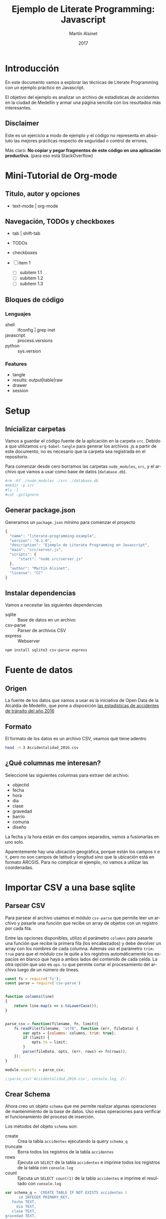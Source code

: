 #+TITLE: Ejemplo de Literate Programming: Javascript
#+AUTHOR: Martín Alsinet
#+DATE: 2017
#+OPTIONS: ':t num:nil
#+LANGUAGE: es

* Introducción

  En este documento vamos a explorar las técnicas de Literate Programming con un ejemplo práctico en Javascript.

  El objetivo del ejemplo es analizar un archivo de estadísticas de accidentes en la ciudad de Medellín y armar una página sencilla con los resultados más interesantes.

** Disclaimer

Este es un ejercicio a modo de ejemplo y el código no representa en absoluto las mejores prácticas respecto de seguridad o control de errores. 

Más claro: *No copiar y pegar fragmentos de este código en una aplicación productiva.* (para eso está StackOverflow)

* Mini-Tutorial de Org-mode
** Titulo, autor y opciones

- text-mode | org-mode

** Navegación, TODOs y checkboxes

- tab | shift-tab
- TODOs
- checkboxes

- [ ] item 1
  - [ ] subitem 1.1
  - [ ] subitem 1.2
  - [ ] subitem 1.3

** Bloques de código
*** Lenguajes

- shell :: ifconfig | grep inet
- javascript :: process.versions
- python :: sys.version

*** Features

- tangle
- results: output|table|raw
- drawer
- session

* Setup
** Inicializar carpetas

Vamos a guardar el código fuente de la aplicación en la carpeta =src=. Debido a que utilizamos =org-babel-tangle= para generar los archivos .js a partir de este documento, no es necesario que la carpeta sea registrada en el repositorio.

Para comenzar desde cero borramos las carpetas =node_modules=, =src=, y el archivo que vamos a usar como base de datos (=database.db=).

#+BEGIN_SRC sh :results output drawer
#rm -Rf ./node_modules ./src ./database.db
#mkdir -p src
#ls -l
#cat .gitignore
#+END_SRC

** Generar package.json

Generamos un =package.json= mínimo para comenzar el proyecto

#+BEGIN_SRC js :tangle package.json
{
  "name": "literate-programming-example",
  "version": "0.1.0",
  "description": "Ejemplo de Literate Programming en Javascript",
  "main": "src/server.js",
  "scripts": {
      "start": "node src/server.js"
  },
  "author": "Martín Alsinet",
  "license": "CC"
}
#+END_SRC

** Instalar dependencias

Vamos a necesitar las siguientes dependencias

- sqlite :: Base de datos en un archivo
- csv-parse  :: Parser de archivos CSV
- express :: Webserver

#+BEGIN_SRC sh :results output drawer
npm install sqlite3 csv-parse express
#+END_SRC

* Fuente de datos
** Origen

La fuente de los datos que vamos a usar es la iniciativa de Open Data de la Alcaldía de Medellín, que pone a disposición [[https://geomedellin-m-medellin.opendata.arcgis.com/datasets/a65c3aff0ef34973a2441b6cd0fbc24a_8][las estadísticas de accidentes de tránsito del año 2016]]

** Formato

El formato de los datos es un archivo CSV, veamos qué tiene adentro

#+BEGIN_SRC sh
head -n 3 Accidentalidad_2016.csv
#+END_SRC

** ¿Qué columnas me interesan?

Seleccioné las siguientes columnas para extraer del archivo:

- objectid
- fecha
- hora
- dia
- clase
- gravedad
- barrio
- comuna
- diseño

La fecha y la hora están en dos campos separados, vamos a fusionarlas en uno solo.

Aparentemente hay una ubicación geográfica, porque están los campos =X= e =Y=, pero no son campos de latitud y longitud sino que la ubicación está en formato ARCGIS. Para no complicar el ejemplo, no vamos a utilizar las coordenadas.

* Importar CSV a una base sqlite
** Parsear CSV

   Para parsear el archivo usamos el módulo =csv-parse= que permite leer un archivo y pasarle una función que recibe un array de objetos con un registro por cada fila.

   Entre las opciones disponibles, utilizo el parámetro =columns= para pasarle una función que recibe la primera fila (los encabezados) y debe devolver un array con los nombres de cada columna. Además uso el parámetro =trim: true= para que el módulo csv le quite a los registros automáticamente los espacios en blanco que haya a ambos lados del contenido de cada celda. La otra opción que uso es =ops.to= que permite cortar el procesamiento del archivo luego de un número de líneas.

#+BEGIN_SRC js :results output drawer :tangle src/parser.js
const fs = require('fs');
const parse = require('csv-parse')


function columns(line)
{
    return line.map(s => s.toLowerCase());
}


parse_csv = function(filename, fn, limit){
    fs.readFile(filename, "utf8", function (err, fileData) {
        var opts = {columns: columns, trim: true};
        if (limit) {
            opts.to = limit;
        }
        parse(fileData, opts, (err, rows) => fn(rows));
    });
}

module.exports = parse_csv;

//parse_csv('Accidentalidad_2016.csv', console.log, 2);
#+END_SRC

** Crear Schema

Ahora creo un objeto =schema= que me permite realizar algunas operaciones de mantenimiento de la base de datos. Uso estas operaciones para verificar el funcionamiento del proceso de inserción.

Los métodos del objeto =schema= son:

- create :: Crea la tabla =accidentes= ejecutando la query =schema_q=
- truncate :: Borra todos los registros de la tabla =accidentes=
- rows :: Ejecuta un =SELECT= de la tabla =accidentes= e imprime todos los registros de la tabla con =console.log=
- count :: Ejecuta un =SELECT count(1)= de la tabla =accidentes= e imprime el resultado con =console.log=

#+BEGIN_SRC js :results output drawer :tangle src/schema.js
var schema_q = `CREATE TABLE IF NOT EXISTS accidentes (
      id INTEGER PRIMARY_KEY,
   fecha TEXT,
     dia TEXT,
   clase TEXT,
gravedad TEXT,
  barrio TEXT,
  comuna TEXT,
  diseno TEXT
)`


var schema = function(db) {
    return {
        create: function(){
            db.serialize(function() {
                db.run("DROP TABLE IF EXISTS accidentes");
                db.run(schema_q);
            });
        },
        truncate: function(){
            db.serialize(function() {
                db.run("BEGIN TRANSACTION");
                db.run("DELETE FROM accidentes");
                db.run("COMMIT");
            });
        },
        rows: function(limit){
            db.all(
                "SELECT * FROM accidentes LIMIT " + limit, 
                (err, records) => console.log(records)
            );
        },
        count: function(){
            db.all(
                "SELECT COUNT(1) AS rows FROM accidentes", 
                (err, records) => console.log(records)
            );
        }
    };
};

module.exports = schema;

//const sqlite3 = require('sqlite3').verbose();
//var s = schema(new sqlite3.Database('database.db'));
//s.create();
//s.rows(3);
//s.count();
#+END_SRC

** Insertar registros

Para insertar los datos parseados uso la función =insert= definida más abajo que ejecuta la query =insert_q= para cada fila del archivo original. Los inserts se ejecutan dentro de una transacción en un entorno serializado, lo que asegura los datos se inserten en secuencia. Luego del commit de la tranasacción se llama a una función =finished= que indica que se ha terminado de procesar los datos.

Antes de insertar cada registro uso la función =fix_date= que fusiona los dos campos =fecha= y =hora= en un solo campo =fecha= con toda la información. Además le cambia el formato a la hora, dado que en el archivo original se encuentra en formato AM/PM y eso complica las consultas.

Las funciones show_X las uso solamente para poder mostrar cómo se van modificando los datos, desde el parseo original, pasando por las correcciones de la fecha y luego la query resultante que se va a ejecutar.

#+BEGIN_SRC js :results output drawer
var insert_q = `INSERT INTO accidentes (
  id, fecha, dia, clase, gravedad, 
  barrio, comuna, diseno
) VALUES (
  :objectid, ':fecha', ':dia', ':clase', ':gravedad', 
  ':barrio', ':comuna', ':diseno'
)
`;


function query(q, val) {
    return q
        .replace(':objectid', val.objectid)
        .replace(':fecha', val.fecha)
        .replace(':dia', val.dia)
        .replace(':clase', val.clase)
        .replace(':gravedad', val.gravedad)
        .replace(':barrio', val.barrio)
        .replace(':comuna', val.comuna)
        .replace(':diseno', val.diseno)
}


function ampm_to_24h(text)
{
    var hour = parseInt(text.substr(0,2));
    var ampm = text.substr(6,2);
    if ((hour == 12) && (ampm == "AM")) {
        hour = 0;
    }
    if ((hour != 12) && (ampm == "PM")) {
        hour+= 12;
    }
    return ("0"+String(hour)).substr(-2)+":"+text.substr(3,2);
}


function fix_date(row)
{
    row.fecha = row.fecha.substr(0,10) + " " + ampm_to_24h(row.hora);
    return row;
}


function show_r(rows)
{
    rows.map(function(row){
        console.log(row);
        console.log("");
    });
}


function show_f(rows)
{
    rows.map(function(row){
        console.log(fix_date(row));
        console.log("");
    });
}


function show_q(rows)
{
    rows.map(function(row){
        console.log(query(insert_q, fix_date(row)));
    });
}


function show(rows)
{
    rows.map(function(row){
        console.log(row);
        console.log("");
        console.log(query(insert_q, row));
        console.log(query(insert_q, fix_date(row)));
    });
}


function finished()
{
    if (schema !== null) {
        schema.count();
        //schema.rows();
    }
}


function insert(rows)
{
    db.serialize(function() {
        db.run("begin transaction");
        rows.map(function(row){
            db.run(query(insert_q, fix_date(row)));
        });
        db.run("commit");
        finished();
    });
}


const sqlite3 = require('sqlite3').verbose();
const parser = require("/app/src/parser.js");
const db_schema = require("/app/src/schema.js");
const inputFile = 'Accidentalidad_2016.csv';
var db = new sqlite3.Database('database.db');

// Ejemplos:
//parse_csv(inputFile, show_r, 2);
//parse_csv(inputFile, show_f, 2);
//parse_csv(inputFile, show_q, 2);
//parse_csv(inputFile, show, 2);

//schema = db_schema(db);
//schema.truncate();
//parse_csv(inputFile, insert, 5);
//parse_csv(inputFile, insert);
//schema.count();
#+END_SRC

* Explorar algunas consultas interesantes

Me gustaría obtener la siguiente información:

- Cantidad de accidentes por mes
- Cantidad de accidentes por día de la semana
- Cantidad de accidentes por hora del día
- Cantidad de accidentes por gravedad
- Cantidad de accidentes por comuna y barrio
- Cantidad de accidentes por lugar

** Queries

En esta sección creo el objeto =query= que almacena cada una de las consultas que voy a utilizar. Además le agregué un método =rows= que devuelve un select de la tabla para cuando quiera revisar los registros individualmente.

#+BEGIN_SRC js :results output raw drawer :tangle src/queries.js
var query = {
    rows: function(limit){
        return "SELECT * FROM accidentes LIMIT " + limit;
    },

    por_mes: 
` SELECT substr(fecha, 0, 8) AS mes, count(1) AS accidentes 
    FROM accidentes 
GROUP BY substr(fecha, 0, 8)
ORDER BY 1`,

    por_dia: 
` SELECT dia, count(1) AS accidentes 
    FROM accidentes 
GROUP BY dia
ORDER BY 2`,

    por_hora: 
` SELECT substr(fecha, 12, 2) as hora, count(1) AS accidentes 
    FROM accidentes 
GROUP BY substr(fecha, 12, 2)
ORDER BY 1`,

    por_gravedad: 
` SELECT gravedad, count(1) AS accidentes 
    FROM accidentes 
GROUP BY gravedad
ORDER BY 2 DESC`,

    por_comuna: 
` SELECT comuna, count(1) AS accidentes 
    FROM accidentes 
GROUP BY comuna
ORDER BY 2 DESC`,

    por_barrio: 
` SELECT barrio, count(1) AS accidentes 
    FROM accidentes 
GROUP BY barrio
ORDER BY 2 DESC`,

    por_comuna_y_barrio: 
` SELECT comuna, barrio, count(1) AS accidentes 
    FROM accidentes 
GROUP BY comuna, comuna, barrio
ORDER BY 3 DESC`,

    por_diseno:
` SELECT diseno, count(1) AS accidentes 
    FROM accidentes 
GROUP BY diseno
ORDER BY 2 DESC`
};

module.exports = query;

//  const table = require('/app/src/table.js');
//  const sqlite3 = require('sqlite3').verbose();
//  var db = new sqlite3.Database('database.db');
//  db.all(
//         query.por_dia, 
// //        (err, rows) => console.log(rows)
//         (err, rows) => table(rows)
//  );
#+END_SRC



#+NAME: q-dia
#+BEGIN_SRC sqlite :db database.db :results table drawer
select dia, count(1) as accidentes
from accidentes
group by dia
order by 2 desc;
#+END_SRC

** Modelo

En esta sección, usando el objeto =query=, creo un objeto =accidentes= que es el que se encarga de realizar efectivamente las consultas sobre la base de datos. Debido a que es un ejercicio de ejemplo no le agregué ningún tipo de control de errores. Si la query falla por algún motivo node va a devolver el error en la consola.

#+BEGIN_SRC js :results output raw drawer :tangle src/accidentes.js
var accidentes = function(db, query){
    return {
        rows: function(limit, fn){
            db.all(
                query.rows(limit), 
                (err, rows) => fn(rows)
            );
        },
        por_mes: function(fn){
            db.all(
                query.por_mes, 
                (err, rows) => fn(rows)
            );
        },
        por_dia: function(fn){
            db.all(
                query.por_dia, 
                (err, rows) => fn(rows)
            );
        },
        por_hora: function(fn){
            db.all(
                query.por_hora, 
                (err, rows) => fn(rows)
            );
        },
        por_gravedad: function(fn){
            db.all(
                query.por_gravedad, 
                (err, rows) => fn(rows)
            );
        },
        por_barrio: function(fn){
            db.all(
                query.por_barrio, 
                (err, rows) => fn(rows)
            );
        },
        por_comuna: function(fn){
            db.all(
                query.por_comuna, 
                (err, rows) => fn(rows)
            );
        },
        por_comuna_y_barrio: function(fn){
            db.all(
                query.por_comuna_y_barrio, 
                (err, rows) => fn(rows)
            );
        },
        por_diseno: function(fn){
            db.all(
                query.por_diseno, 
                (err, rows) => fn(rows)
            );
        },
    };
}

const query = require('/app/src/queries.js');
const sqlite3 = require('sqlite3').verbose();

var db = new sqlite3.Database('database.db');
var acc = accidentes(db, query);

module.exports = acc;

//acc.por_comuna(console.log);
//acc.rows(4, console.log);
#+END_SRC

*** Ver como tabla

#+BEGIN_SRC js :tangle src/table.js
function table_row(cells){
    console.log("|" + cells.join("|") + "|");
}


function table(rows){
    console.log("|---|");
    table_row(Object.keys(rows[0]));
    console.log("|---|");
    rows.map(row => table_row(Object.keys(row).map(k => row[k])));
    console.log("|---|");
}

module.exports = table;
#+END_SRC

* Exponer las consultas en una API JSON

Para crear la API me baso en el objeto accidentes del punto anterior.

#+BEGIN_SRC js :results output raw drawer
var accidentes = require("/app/src/accidentes.js");
var view_as_table = require("/app/src/table.js");

//accidentes.por_dia(console.log);
#+END_SRC

** Controlador

Creo un controlador que agrega métodos para exponer las consultas.

#+BEGIN_SRC js :tangle src/controller.js
var accidentes = require('/app/src/accidentes.js');

exports.por_mes = function(req, res){
    accidentes.por_mes(rows => res.json(rows));
}

exports.por_dia = function(req, res){
    accidentes.por_dia(rows => res.json(rows));
}

exports.por_hora = function(req, res){
    accidentes.por_hora(rows => res.json(rows));
}

exports.por_gravedad = function(req, res){
    accidentes.por_gravedad(rows => res.json(rows));
}

exports.por_comuna = function(req, res){
    accidentes.por_comuna(rows => res.json(rows));
}

exports.por_barrio = function(req, res){
    accidentes.por_barrio(rows => res.json(rows));
}

exports.por_comuna_y_barrio = function(req, res){
    accidentes.por_comuna_y_barrio(rows => res.json(rows));
}

exports.por_diseno = function(req, res){
    accidentes.por_diseno(rows => res.json(rows));
}
#+END_SRC

** Rutas

#+BEGIN_SRC js :tangle src/routes.js
module.exports = function(app) {
  var accidentes = require('/app/src/controller.js');

  app.route('/accidentes/por_mes')
    .get(accidentes.por_mes);

  app.route('/accidentes/por_dia')
    .get(accidentes.por_dia);

  app.route('/accidentes/por_hora')
    .get(accidentes.por_hora);

  app.route('/accidentes/por_gravedad')
    .get(accidentes.por_gravedad);

  app.route('/accidentes/por_comuna')
    .get(accidentes.por_comuna);

  app.route('/accidentes/por_barrio')
    .get(accidentes.por_barrio);

  app.route('/accidentes/por_comuna_y_barrio')
    .get(accidentes.por_comuna_y_barrio);

  app.route('/accidentes/por_diseno')
    .get(accidentes.por_diseno);

};
#+END_SRC

** Servidor

En esta sección creamos el servidor que va a ser responsable por la API REST y la página que muestra las estadísticas. Va a escuchar en el puerto *3000* y lo iniciamos con el comando =node src/server.js=, o sino con =npm start=.

#+BEGIN_SRC js :tangle src/server.js
var express = require('express');
var app = express();
var port = process.env.PORT || 3000;
var routes = require('/app/src/routes.js');
routes(app);

app.get('/', function(req, res) {
    res.sendFile('/app/src/index.html');
});

app.use(function(req, res) {
  res.status(404).send({url: req.originalUrl + ' not found'})
});

app.listen(port, '0.0.0.0');

// exit with ctrl-c when started standalone
process.on('SIGINT', function() {
    console.log(": Caught interrupt signal, exiting...");
    process.exit();
});

console.log('Web server started on: ' + port);
#+END_SRC

** HTTP test

Para verificar el funcionamiento de la API primero hay que ejecutar en una consola el comando =node src/server.js=, que lanza el servidor e inicia la aplicación.

Luego visitar con un navegador el siguiente url:

-  [[http://localhost:3000/accidentes/por_dia]]

O sino, ejecutar el siguiente bloque de código con =C-c C-c=

#+BEGIN_SRC sh :results output raw drawer
curl http://localhost:3000/accidentes/por_dia
#+END_SRC

* Hacer una página mínima con resultados

  La página muestra las estadísticas en forma gráfica, consultando la API JSON.

  Utilizo las siguientes bibliotecas:

- [[https://purecss.io][Pure CSS]] :: Para los estilos y layout
- [[http://jquery.com][jQuery]] :: Para hacer las peticiones AJAX
- [[http://chartjs.org][Chart.js]] :: Para generar los gráficos

Abrimos un navegador en [[http://localhost:3000/]]

** index.html

#+BEGIN_SRC html :tangle src/index.html
<!DOCTYPE HTML>
<html>
  <head>
    <meta charset="UTF-8"/>
    <meta content="text/html; charset=utf-8" http-equiv="Content-Type"/>
    <title>Accidentes en Medellín - Año 2016</title>
    <meta http-equiv="X-UA-Compatible" content="IE=edge" />
    <meta name="description" content="" />
    <script src="https://code.jquery.com/jquery-3.2.1.min.js"></script>
    <script src="https://cdnjs.cloudflare.com/ajax/libs/Chart.js/2.4.0/Chart.min.js"></script>
    <link rel="stylesheet" href="https://unpkg.com/purecss@1.0.0/build/pure-min.css"/>
  </head>
  <body>
    <h1>Accidentes en Medellín - Año 2016</h1>
    <div class="pure-g">
      <div class="pure-u-1-3">
        <div class="chart">
          <canvas id="chart-por-mes" width="400" height="400">
          </canvas>
        </div>

        <div class="chart">
          <canvas id="chart-por-dia" width="400" height="400">
          </canvas>
        </div>
      </div>

      <div class="pure-u-1-3">
        <div class="chart">
          <canvas id="chart-por-hora" width="400" height="400">
          </canvas>
        </div>

        <div class="chart">
          <canvas id="chart-por-gravedad" width="400" height="400">
          </canvas>
        </div>
      </div>

      <div class="pure-u-1-3">
        <div class="chart">
          <canvas id="chart-por-comuna" width="400" height="400">
          </canvas>
        </div>

        <div class="chart">
          <canvas id="chart-por-lugar" width="400" height="400">
          </canvas>
        </div>
      </div>
    </div>

    <style>
     h1 {
       text-align: center;
     }
     div.chart {
       border: 1px solid;
       padding: 1em;
     }
    </style>

    <script>
     function random_color()
     {
         return color = [
             Math.round(Math.random()*256),
             Math.round(Math.random()*256),
             Math.round(Math.random()*256)
         ];
     }

     function rgba(rgb, alpha){
         return "rgba(" + rgb.join(", ") + ", " + alpha + ")";
     }

     function makeChart(type, title, selector, labels, records){
         var colors = records.map(x => random_color());
         var chart = new Chart(selector, {
             type: type,
             data: {
                 labels: labels,
                 datasets: [{
                     label: title,
                     data: records,
                     backgroundColor: colors.map(col => rgba(col, 0.5)),
                     borderColor: colors.map(col => rgba(col, 1)),
                     borderWidth: 1
                 }]
             },
             options: {}
         });
     }

     $(document).ready(function(){

         $.get("/accidentes/por_mes", function(data){
             labels = data.map(row => row.mes);
             records = data.map(row => row.accidentes);
             makeChart(
                 "bar", "Accidentes por Mes", "chart-por-mes", labels, records
             );
         });

         $.get("/accidentes/por_dia", function(data){
             labels = data.map(row => row.dia);
             records = data.map(row => row.accidentes);
             makeChart(
                 "bar", "Accidentes por Día", "chart-por-dia", labels, records
             );
         });

         $.get("/accidentes/por_hora", function(data){
             labels = data.map(row => row.hora);
             records = data.map(row => row.accidentes);
             makeChart(
                 "bar", "Accidentes por Hora", "chart-por-hora", labels, records
             );
         });

         $.get("/accidentes/por_gravedad", function(data){
             labels = data.map(row => row.gravedad);
             records = data.map(row => row.accidentes);
             makeChart(
                 "doughnut", "Accidentes por Gravedad", "chart-por-gravedad", labels, records
             );
         });

         $.get("/accidentes/por_comuna", function(data){
             labels = data.map(row => row.comuna);
             records = data.map(row => row.accidentes);
             makeChart(
                 "doughnut", "Accidentes por Comuna", "chart-por-comuna", labels, records
             );
         });

         $.get("/accidentes/por_diseno", function(data){
             labels = data.map(row => row.diseno);
             records = data.map(row => row.accidentes);
             makeChart(
                 "doughnut", "Accidentes por Lugar", "chart-por-lugar", labels, records
             );
         });

     });
    </script>

  </body>
</html>
#+END_SRC

* La Yapa
** Exportar a HTML

#+BEGIN_SRC text
#+HTML_HEAD: <link rel="stylesheet" type="text/css" href="http://www.pirilampo.org/styles/readtheorg/css/htmlize.css"/>
#+HTML_HEAD: <link rel="stylesheet" type="text/css" href="http://www.pirilampo.org/styles/readtheorg/css/readtheorg.css"/>
#+HTML_HEAD: <script src="https://ajax.googleapis.com/ajax/libs/jquery/2.1.3/jquery.min.js"></script>
#+HTML_HEAD: <script src="https://maxcdn.bootstrapcdn.com/bootstrap/3.3.4/js/bootstrap.min.js"></script>
#+HTML_HEAD: <script type="text/javascript" src="http://www.pirilampo.org/styles/lib/js/jquery.stickytableheaders.min.js"></script>
#+HTML_HEAD: <script type="text/javascript" src="http://www.pirilampo.org/styles/readtheorg/js/readtheorg.js"></script>
#+HTML_HEAD: <style type="text/css">pre {background-color: #ddd}</style>
#+End_SRC text

** Exportar a PDF

#+BEGIN_SRC text
#+LaTeX_HEADER: \usemintedstyle{default}
#+LaTeX_HEADER: \usepackage{xcolor}
#+LaTeX_HEADER: \definecolor{bg}{rgb}{0.95,0.95,0.95}
#+END_SRC


